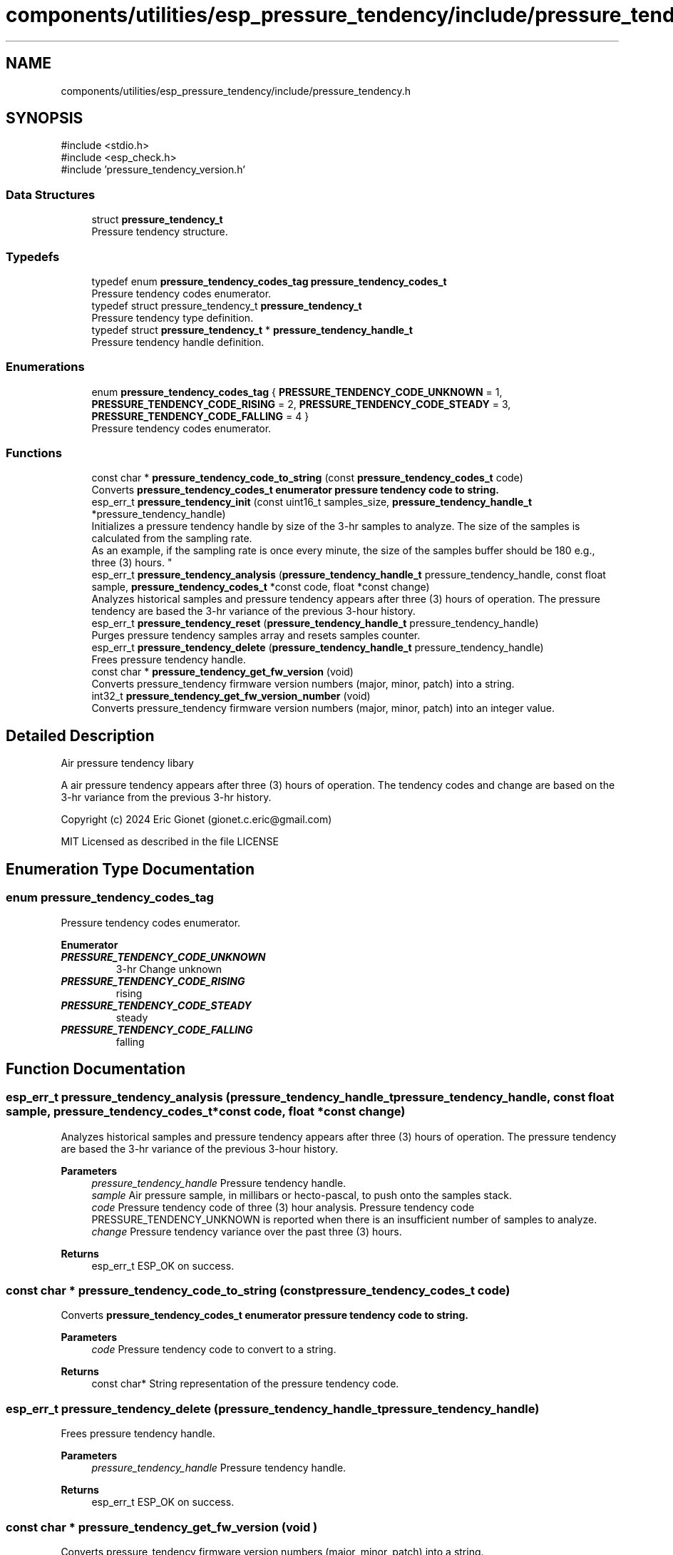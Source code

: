 .TH "components/utilities/esp_pressure_tendency/include/pressure_tendency.h" 3 "ESP-IDF Components by K0I05" \" -*- nroff -*-
.ad l
.nh
.SH NAME
components/utilities/esp_pressure_tendency/include/pressure_tendency.h
.SH SYNOPSIS
.br
.PP
\fR#include <stdio\&.h>\fP
.br
\fR#include <esp_check\&.h>\fP
.br
\fR#include 'pressure_tendency_version\&.h'\fP
.br

.SS "Data Structures"

.in +1c
.ti -1c
.RI "struct \fBpressure_tendency_t\fP"
.br
.RI "Pressure tendency structure\&. "
.in -1c
.SS "Typedefs"

.in +1c
.ti -1c
.RI "typedef enum \fBpressure_tendency_codes_tag\fP \fBpressure_tendency_codes_t\fP"
.br
.RI "Pressure tendency codes enumerator\&. "
.ti -1c
.RI "typedef struct pressure_tendency_t \fBpressure_tendency_t\fP"
.br
.RI "Pressure tendency type definition\&. "
.ti -1c
.RI "typedef struct \fBpressure_tendency_t\fP * \fBpressure_tendency_handle_t\fP"
.br
.RI "Pressure tendency handle definition\&. "
.in -1c
.SS "Enumerations"

.in +1c
.ti -1c
.RI "enum \fBpressure_tendency_codes_tag\fP { \fBPRESSURE_TENDENCY_CODE_UNKNOWN\fP = 1, \fBPRESSURE_TENDENCY_CODE_RISING\fP = 2, \fBPRESSURE_TENDENCY_CODE_STEADY\fP = 3, \fBPRESSURE_TENDENCY_CODE_FALLING\fP = 4 }"
.br
.RI "Pressure tendency codes enumerator\&. "
.in -1c
.SS "Functions"

.in +1c
.ti -1c
.RI "const char * \fBpressure_tendency_code_to_string\fP (const \fBpressure_tendency_codes_t\fP code)"
.br
.RI "Converts \fR\fBpressure_tendency_codes_t\fP\fP enumerator pressure tendency code to string\&. "
.ti -1c
.RI "esp_err_t \fBpressure_tendency_init\fP (const uint16_t samples_size, \fBpressure_tendency_handle_t\fP *pressure_tendency_handle)"
.br
.RI "Initializes a pressure tendency handle by size of the 3-hr samples to analyze\&. The size of the samples is calculated from the sampling rate\&. 
.br
 As an example, if the sampling rate is once every minute, the size of the samples buffer should be 180 e\&.g\&., three (3) hours\&. "
.ti -1c
.RI "esp_err_t \fBpressure_tendency_analysis\fP (\fBpressure_tendency_handle_t\fP pressure_tendency_handle, const float sample, \fBpressure_tendency_codes_t\fP *const code, float *const change)"
.br
.RI "Analyzes historical samples and pressure tendency appears after three (3) hours of operation\&. The pressure tendency are based the 3-hr variance of the previous 3-hour history\&. "
.ti -1c
.RI "esp_err_t \fBpressure_tendency_reset\fP (\fBpressure_tendency_handle_t\fP pressure_tendency_handle)"
.br
.RI "Purges pressure tendency samples array and resets samples counter\&. "
.ti -1c
.RI "esp_err_t \fBpressure_tendency_delete\fP (\fBpressure_tendency_handle_t\fP pressure_tendency_handle)"
.br
.RI "Frees pressure tendency handle\&. "
.ti -1c
.RI "const char * \fBpressure_tendency_get_fw_version\fP (void)"
.br
.RI "Converts \fRpressure_tendency\fP firmware version numbers (major, minor, patch) into a string\&. "
.ti -1c
.RI "int32_t \fBpressure_tendency_get_fw_version_number\fP (void)"
.br
.RI "Converts \fRpressure_tendency\fP firmware version numbers (major, minor, patch) into an integer value\&. "
.in -1c
.SH "Detailed Description"
.PP 
Air pressure tendency libary

.PP
A air pressure tendency appears after three (3) hours of operation\&. The tendency codes and change are based on the 3-hr variance from the previous 3-hr history\&.

.PP
Copyright (c) 2024 Eric Gionet (gionet.c.eric@gmail.com)

.PP
MIT Licensed as described in the file LICENSE 
.SH "Enumeration Type Documentation"
.PP 
.SS "enum \fBpressure_tendency_codes_tag\fP"

.PP
Pressure tendency codes enumerator\&. 
.PP
\fBEnumerator\fP
.in +1c
.TP
\f(BIPRESSURE_TENDENCY_CODE_UNKNOWN \fP
3-hr Change unknown 
.TP
\f(BIPRESSURE_TENDENCY_CODE_RISING \fP
rising 
.TP
\f(BIPRESSURE_TENDENCY_CODE_STEADY \fP
steady 
.TP
\f(BIPRESSURE_TENDENCY_CODE_FALLING \fP
falling 
.SH "Function Documentation"
.PP 
.SS "esp_err_t pressure_tendency_analysis (\fBpressure_tendency_handle_t\fP pressure_tendency_handle, const float sample, \fBpressure_tendency_codes_t\fP *const code, float *const change)"

.PP
Analyzes historical samples and pressure tendency appears after three (3) hours of operation\&. The pressure tendency are based the 3-hr variance of the previous 3-hour history\&. 
.PP
\fBParameters\fP
.RS 4
\fIpressure_tendency_handle\fP Pressure tendency handle\&. 
.br
\fIsample\fP Air pressure sample, in millibars or hecto-pascal, to push onto the samples stack\&. 
.br
\fIcode\fP Pressure tendency code of three (3) hour analysis\&. Pressure tendency code \fRPRESSURE_TENDENCY_UNKNOWN\fP is reported when there is an insufficient number of samples to analyze\&. 
.br
\fIchange\fP Pressure tendency variance over the past three (3) hours\&. 
.RE
.PP
\fBReturns\fP
.RS 4
esp_err_t ESP_OK on success\&. 
.RE
.PP

.SS "const char * pressure_tendency_code_to_string (const \fBpressure_tendency_codes_t\fP code)"

.PP
Converts \fR\fBpressure_tendency_codes_t\fP\fP enumerator pressure tendency code to string\&. 
.PP
\fBParameters\fP
.RS 4
\fIcode\fP Pressure tendency code to convert to a string\&. 
.RE
.PP
\fBReturns\fP
.RS 4
const char* String representation of the pressure tendency code\&. 
.RE
.PP

.SS "esp_err_t pressure_tendency_delete (\fBpressure_tendency_handle_t\fP pressure_tendency_handle)"

.PP
Frees pressure tendency handle\&. 
.PP
\fBParameters\fP
.RS 4
\fIpressure_tendency_handle\fP Pressure tendency handle\&. 
.RE
.PP
\fBReturns\fP
.RS 4
esp_err_t ESP_OK on success\&. 
.RE
.PP

.SS "const char * pressure_tendency_get_fw_version (void )"

.PP
Converts \fRpressure_tendency\fP firmware version numbers (major, minor, patch) into a string\&. 
.PP
\fBReturns\fP
.RS 4
char* \fRpressure_tendency\fP firmware version as a string that is formatted as X\&.X\&.X (e\&.g\&. 4\&.0\&.0)\&. 
.RE
.PP

.SS "int32_t pressure_tendency_get_fw_version_number (void )"

.PP
Converts \fRpressure_tendency\fP firmware version numbers (major, minor, patch) into an integer value\&. 
.PP
\fBReturns\fP
.RS 4
int32_t \fRpressure_tendency\fP firmware version number\&. 
.RE
.PP

.SS "esp_err_t pressure_tendency_init (const uint16_t samples_size, \fBpressure_tendency_handle_t\fP * pressure_tendency_handle)"

.PP
Initializes a pressure tendency handle by size of the 3-hr samples to analyze\&. The size of the samples is calculated from the sampling rate\&. 
.br
 As an example, if the sampling rate is once every minute, the size of the samples buffer should be 180 e\&.g\&., three (3) hours\&. 
.PP
\fBParameters\fP
.RS 4
\fIsamples_size\fP Pressure tendency samples buffer size\&. 
.br
\fIpressure_tendency_handle\fP Pressure tendency handle\&. 
.RE
.PP
\fBReturns\fP
.RS 4
esp_err_t ESP_OK on success\&. 
.RE
.PP

.SS "esp_err_t pressure_tendency_reset (\fBpressure_tendency_handle_t\fP pressure_tendency_handle)"

.PP
Purges pressure tendency samples array and resets samples counter\&. 
.PP
\fBParameters\fP
.RS 4
\fIpressure_tendency_handle\fP Pressure tendency handle 
.RE
.PP
\fBReturns\fP
.RS 4
esp_err_t ESP_OK on success\&. 
.RE
.PP

.SH "Author"
.PP 
Generated automatically by Doxygen for ESP-IDF Components by K0I05 from the source code\&.
